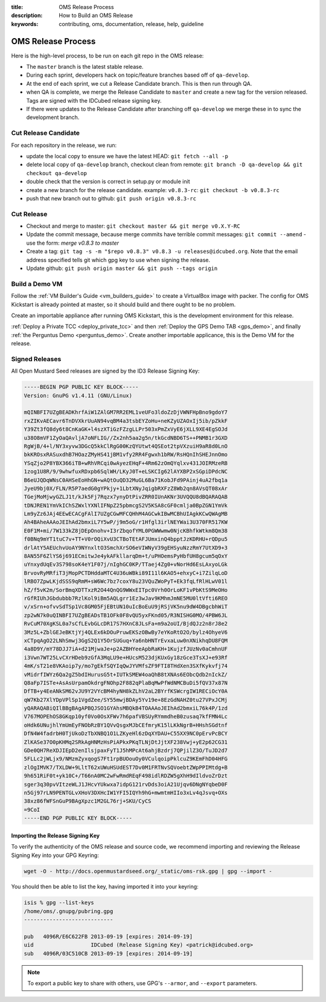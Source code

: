 :title: OMS Release Process
:description: How to Build an OMS Release
:keywords: contributing, oms, documentation, release, help, guideline


.. _contribute_release:

OMS Release Process
===================

Here is the high-level process, to be run on each git repo in the OMS release:

* The ``master`` branch is the latest stable release.
* During each sprint, developers hack on topic/feature branches based off of
  ``qa-develop``.
* At the end of each sprint, we cut a Release Candidate branch. This is then
  run through QA.
* when QA is complete, we merge the Release Candidate to ``master`` and create
  a new tag for the version released. Tags are signed with the IDCubed release
  signing key.
* If there were updates to the Release Candidate after branching off ``qa-develop``
  we merge these in to sync the development branch.


Cut Release Candidate
---------------------

For each repository in the release, we run:

* update the local copy to ensure we have the latest HEAD: ``git fetch --all -p``
* delete local copy of ``qa-develop`` branch, checkout clean from remote: ``git
  branch -D qa-develop && git checkout qa-develop``
* double check that the version is correct in setup.py or module init
* create a new branch for the release candidate. example: ``v0.8.3-rc``: ``git
  checkout -b v0.8.3-rc``
* push that new branch out to github: ``git push origin v0.8.3-rc``


Cut Release
-----------

* Checkout and merge to master: ``git checkout master && git merge v0.X.Y-RC``
* Update the commit message, because merge commits have terrible commit messages:
  ``git commit --amend`` - use the form: *merge v0.8.3 to master*
* Create a tag: ``git tag -s -m "$repo v0.8.3" v0.8.3 -u releases@idcubed.org``.
  Note that the email address specified tells git which gpg key to use when
  signing the release.
* Update github: ``git push origin master && git push --tags origin``


Build a Demo VM
---------------

Follow the :ref:`VM Builder's Guide <vm_builders_guide>` to create a VirtualBox
image with packer. The config for OMS Kickstart is already pointed at master, so
it should build and there ought to be no problem.

Create an importable appliance after running OMS Kickstart, this is the development
environment for this release.

:ref:`Deploy a Private TCC <deploy_private_tcc>` and then :ref:`Deploy the GPS
Demo TAB <gps_demo>`, and finally :ref:`the Perguntus Demo <perguntus_demo>`.
Create another importable applicance, this is the Demo VM for the release.


Signed Releases
---------------

All Open Mustard Seed releases are signed by the ID3 Release Signing Key:

.. code::

   -----BEGIN PGP PUBLIC KEY BLOCK-----
   Version: GnuPG v1.4.11 (GNU/Linux)
   
   mQINBFI7UZgBEADKhrfAiW1ZAlGM7RR2EML1veUFo3ldoZzDjVWNFHpBno9gdoY7
   rxZIKvAECavr6TnDVXkrUuAN94vqBM4a3tsbEYZoHu+neKZyUZAOxIj5ib/pZkkF
   Y39Zt3fQ8dy6t8CnKaGK+l4szXTiGzFZzgLLPr503xPmZxVyE6jXLL9XE4EgSOJd
   u38O8mVF1ZyOaQAvljA7oNFLIG//Zx2nh5aa2g5n/tkGcdNBD6TS++PNMB1r3GXD
   RgWjB/4+l/NY3xyvw3DGcQ5kkClRgG00KzQYUtwt4QSEot2tpVXzuiH9aR8d0LnO
   bkKROsxRASuxdhB7HOazZMyHS41jBM1vfy2RR4Fgwxh1bRW/RsHQnIhSHEJnnOmo
   YSqZjo2P8YBX366iTB+wRhVRCqi0wAyezEHqF+4Rm62zOmQYqlxv431JOIRMzeRB
   1zog1U8R/9/9whwfuxRDxpb6SqlWH/LKyJ0T+eLSKCIg62lAYXBP2xSGpiDPdcNC
   B6eUJQDqWNsC0AHSeEoHhGN+wAQtOuQD32MuGL6Ba71KobJFd9PAinj4uA2fbq1a
   JyeU9bj0X/FLN/R5P7aedG0gYPkjy+1LbtXNyJqigbRXFzZ8Wb2qn8AVsQT08xAr
   TGejMoMjwyGZLJ1t/kJk5Fj7Rqzx7ynyDtPivZRR0IUnAKNr3UVQQU8dBQARAQAB
   tDNJREN1YmVkIChSZWxlYXNlIFNpZ25pbmcgS2V5KSA8cGF0cmlja0BpZGN1YmVk
   Lm9yZz6JAj4EEwECACgFAlI7UZgCGwMFCQHhM4AGCwkIBwMCBhUIAgkKCwQWAgMB
   Ah4BAheAAAoJEIhAd2bmxiL7Y5wP/j9m5oG/r1Hfgl3irlNEYWai3U370FR517KW
   E0F1M+mi/7W133kZ8jDEpOnohv+I3rZbqofYML0PGWWwmw0NjcKBhfkWtkm8Qm38
   f0BNq9mYT1tuC7v+TT+V0rOQiXvU3CTBoTEtAFJUmxinQ4bpptJzKDRHU+rQDpu5
   drlAtY5AEUchvUoAY9NYnxltO3SmchXrSO6eVIWNyV39gEHSyuNzzRmY7UtXD9+3
   8AN55F6ZlYS6j691ECmitwJe4ykAFkllarqDm+t/uPHOemsPyHbfUH8gcum5qOxY
   uYnxydUqEv3S798soK4eY1F07j/nIghGC0KP/TTaej4Zg0+vNorHd6EsLAxyoLGk
   BrvovRyMRfiT3jMopPCTDHddaMTC4U36uWBki89I11l6KAO5+ehxyC+i7ZilqLoD
   lRBO7ZpwLKjdSSS9qRmM+sW6Wc7bz7coxY8u23VQuZWoPyT+Ek3fqLfRlHLwV01l
   hZ/f5vK2m/SorBmqXDTTxzR2O44QnQG9WWxEITpc0Vrh0OrLoKF1vPbKtS9MeOHo
   rGfRIUhJGbdubbb7RzlKol9iBm5AQLgrr1Ez3wJav9KMhmJmNE5MU0ltVfti6REO
   v/xSrn+ofvvSdTSp1Vc8GM05FjEBtUN10uIcBoEuU9jRSjVK5nu9dW4DBgcbhWiT
   zp2wN7k0uQINBFI7UZgBEADsTB1OFk0F8vQU5yxFKnd05/R3NISHG0MO/4PBW6JL
   RvCuM70XgKSL0a7sCfLEvbGLcDR17S7HXnC8JLsFa+m9a2oUI/BjdQJz2n8rJ8e2
   3Mz5L+ZblGEJeBKtjYj4QLEx6kDOuPruwEKSzOBwBy7eYKoRtO2O/bylz4OhyeV6
   xCTpqAgO22LNhSmwj3GgS2Q1Y5OrSUGuq+Ya6nbHNTrEvxaLuw0nXNikhqDU8FQM
   4a8D9Y/mY78DJJ7iA+d21MjwaJe+p2AZBHYeeApbRaKH+1KujzfJUzNv0aCmhnUF
   i3Vwn7WT25LvCXrHDeb9zGfA3MqLU9e+HUcsM523djKUxGy18zGce3TsXJ+e93Rf
   4mK/sT21e8VKAoip7y/mo7gEkfSQYIqQwJYVMfsZF9FTI8THdXen3SXfKykvfj74
   vMidrfIWYz6Qa2gZ5bdIHurusG5t+IUTkSMEW4oaQhB8tXNAs6EObcQdb2nIckZ/
   Q8aFp7ISTe+AsAsUrpamOkdrgFNOhp2F882qPlaBqMwPfWdNMCBuDi5fQV37x87N
   DfTB+y4EeANkSM62vJU9Y2VYcBM4hyNH8kZLhV2aL2BYrfKSWcrgIW1RECiOcY0A
   qW7Kb27XlYDpVPlSp1VgdZee/SY55mwjBDAy5Yv19e+8EzGdNAHZ0tu27VPxJCMj
   yQARAQABiQIlBBgBAgAPBQJSO1GYAhsMBQkB4TOAAAoJEIhAd2bmxiL76k4P/1zd
   V767MOPEhOS8GKqp10yf0Vo0OsXFWv7h6pafVBSUyRYmmdheB0zusaq7kfFMN4Lc
   oHdk6UNujhlYmUmEyFNObRzBY1QVvQsgxMJbCEfmryK15lLKkNgrB+HHshSGdtnf
   DfN4W4fadrbH0TjUkoDzTbXNBQ1O1LZKyeHl6zDqXYDAU+C55XX9NC0pErvPcBCY
   ZlKASe37O0pKHMq2SRkAgHNMzHsPiAPkxPKqTLNjDtJjtXF238Vwj+yE2p62CG31
   GDe0QH7ReXDJIEpD2enIlsjpaxFyT1J5hMPcAt6ahjBzdrj7QPjilZ3O/TuJD2d7
   5FLLc2jWLjx9/NMzmZyxqogS7Ft1rpBUOouOy0VCulqoipPklcuZ9KEmFhD04HFG
   zlOgIMVK7/TXLDW+9LltT62xUWuHSUdEST7Dv0M1FRTNvSQVoebtZWpPPIMtdg+B
   9h651RiF0t+yk10C+/T66nA0MC2wFwRmdREqF498idlRDZW5gXhH9dIldvoZrDzt
   sger3q30pvVItzeWLJ1JHcvYUkwxa7idpG121rvDds3oiA21Ujqv6DNgNYqbeD0F
   n5Gj97rLN9PENTGLvXHoV3DXHcIW1YFI5IQYh9hG+mwmtmHIIo3xLv4qJsvq+OXs
   38xz86fWFSnGuP9BAgXpzc1M2GL76rj+SKU/CyCS
   =9CoI
   -----END PGP PUBLIC KEY BLOCK-----

Importing the Release Signing Key
~~~~~~~~~~~~~~~~~~~~~~~~~~~~~~~~~

To verify the authenticity of the OMS release and source code, we recommend
importing and reviewing the Release Signing Key into your GPG Keyring:


.. code::

   wget -O - http://docs.openmustardseed.org/_static/oms-rsk.gpg | gpg --import -


You should then be able to list the key, having imported it into your keyring:

.. code::

   isis % gpg --list-keys
   /home/oms/.gnupg/pubring.gpg
   ----------------------------
   
   pub   4096R/E6C622FB 2013-09-19 [expires: 2014-09-19]
   uid                  IDCubed (Release Signing Key) <patrick@idcubed.org>
   sub   4096R/03C510CB 2013-09-19 [expires: 2014-09-19]


.. note::

   To export a public key to share with others, use GPG's ``--armor``, and
   ``--export`` parameters.
